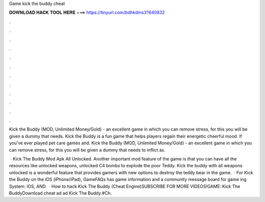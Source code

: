 Game kick the buddy cheat



𝐃𝐎𝐖𝐍𝐋𝐎𝐀𝐃 𝐇𝐀𝐂𝐊 𝐓𝐎𝐎𝐋 𝐇𝐄𝐑𝐄 ===> https://tinyurl.com/bdhkdms3?640832



.



.



.



.



.



.



.



.



.



.



.



.

Kick the Buddy (MOD, Unlimited Money/Gold) - an excellent game in which you can remove stress, for this you will be given a dummy that needs. Kick the Buddy is a fun game that helps players regain their energetic cheerful mood. If you've ever played pet care games and. Kick the Buddy (MOD, Unlimited Money/Gold) - an excellent game in which you can remove stress, for this you will be given a dummy that needs to inflict as.

 · Kick The Buddy Mod Apk All Unlocked. Another important mod feature of the game is that you can have all the resources like unlocked weapons, unlocked C4 bombs to explode the poor Teddy. Kick the buddy with all weapons unlocked is a wonderful feature that provides gamers with new options to destroy the teddy bear in the game.  · For Kick the Buddy on the iOS (iPhone/iPad), GameFAQs has game information and a community message board for game ing System: IOS, AND.  · How to hack Kick The Buddy (Cheat Engine)SUBSCRIBE FOR MORE VIDEOS!GAME: Kick The BuddyDownload cheat ad ad Kick The Buddy.#Ch.

